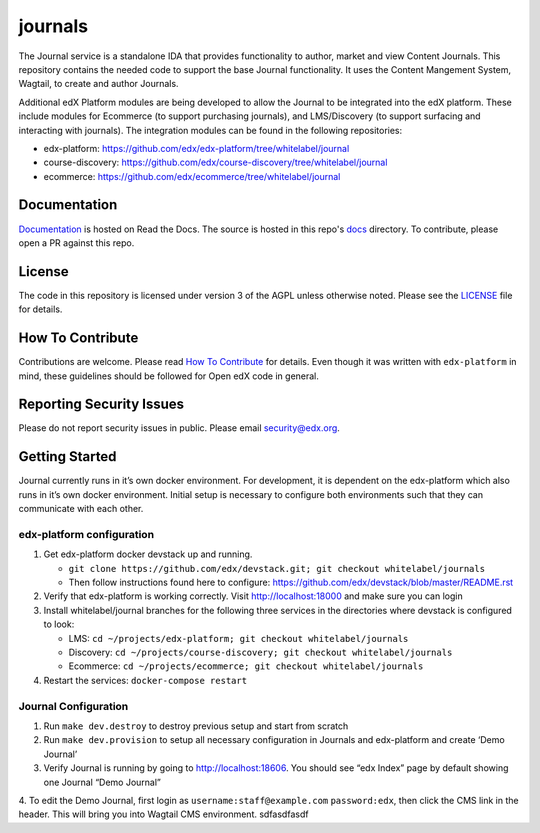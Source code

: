 journals  |Travis|_ |Codecov|_
===================================================
.. |Travis| image:: https://travis-ci.org/edx/journals.svg?branch=master
.. _Travis: https://travis-ci.org/edx/journals

.. |Codecov| image:: http://codecov.io/github/edx/journals/coverage.svg?branch=master
.. _Codecov: http://codecov.io/github/edx/journals?branch=master

The Journal service is a standalone IDA that provides functionality to author, market and view Content Journals. This repository contains the needed code to support the base Journal functionality. It uses the Content Mangement System, Wagtail, to create and author Journals.

Additional edX Platform modules are being developed to allow the Journal to be integrated into the edX platform. These include modules for Ecommerce (to support purchasing journals), and LMS/Discovery (to support surfacing and interacting with journals). The integration modules can be found in the following repositories:

-  edx-platform: https://github.com/edx/edx-platform/tree/whitelabel/journal
-  course-discovery: https://github.com/edx/course-discovery/tree/whitelabel/journal
-  ecommerce: https://github.com/edx/ecommerce/tree/whitelabel/journal

Documentation
-------------
.. |ReadtheDocs| image:: https://readthedocs.org/projects/journals/badge/?version=latest
.. _ReadtheDocs: http://journals.readthedocs.io/en/latest/

`Documentation <https://journals.readthedocs.io/en/latest/>`_ is hosted on Read the Docs. The source is hosted in this repo's `docs <https://github.com/edx/journals/tree/master/docs>`_ directory. To contribute, please open a PR against this repo.

License
-------

The code in this repository is licensed under version 3 of the AGPL unless otherwise noted. Please see the LICENSE_ file for details.

.. _LICENSE: https://github.com/edx/journals/blob/master/LICENSE

How To Contribute
-----------------

Contributions are welcome. Please read `How To Contribute <https://github.com/edx/edx-platform/blob/master/CONTRIBUTING.rst>`_ for details. Even though it was written with ``edx-platform`` in mind, these guidelines should be followed for Open edX code in general.

Reporting Security Issues
-------------------------

Please do not report security issues in public. Please email security@edx.org.

Getting Started
---------------
Journal currently runs in it’s own docker environment. For development, it is dependent on the edx-platform which also runs in it’s own docker environment. Initial setup is necessary to configure both environments such that they can communicate with each other.

edx-platform configuration
~~~~~~~~~~~~~~~~~~~~~~~~~~
1. Get edx-platform docker devstack up and running.
   
   -  ``git clone https://github.com/edx/devstack.git; git checkout whitelabel/journals``
   -  Then follow instructions found here to configure: https://github.com/edx/devstack/blob/master/README.rst

2. Verify that edx-platform is working correctly. Visit http://localhost:18000 and make sure you can login

3. Install whitelabel/journal branches for the following three services in the directories where devstack is configured to look:

   -  LMS: ``cd ~/projects/edx-platform; git checkout whitelabel/journals``
   -  Discovery: ``cd ~/projects/course-discovery; git checkout whitelabel/journals``
   -  Ecommerce: ``cd ~/projects/ecommerce; git checkout whitelabel/journals``

4. Restart the services: ``docker-compose restart``

Journal Configuration
~~~~~~~~~~~~~~~~~~~~~~~~~~
1. Run ``make dev.destroy`` to destroy previous setup and start from scratch

2. Run ``make dev.provision`` to setup all necessary configuration in Journals and edx-platform and create ‘Demo Journal’ 

3. Verify Journal is running by going to http://localhost:18606. You should see “edx Index” page by default showing one Journal “Demo Journal”

4. To edit the Demo Journal, first login as ``username:staff@example.com`` ``password:edx``, then click the CMS link in the header. This will bring you into Wagtail CMS environment. 
sdfasdfasdf
